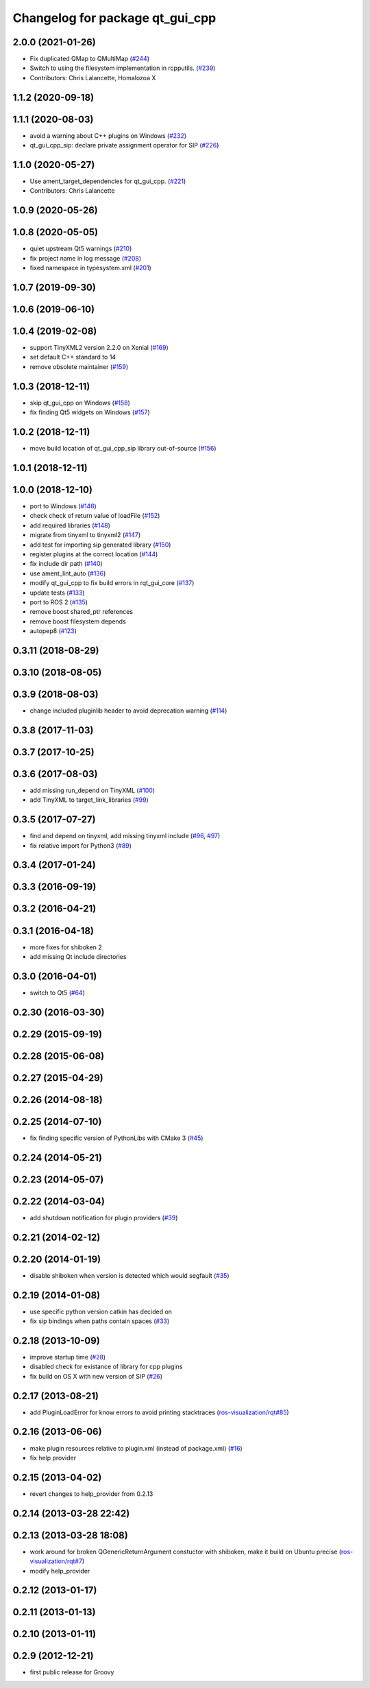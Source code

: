 ^^^^^^^^^^^^^^^^^^^^^^^^^^^^^^^^
Changelog for package qt_gui_cpp
^^^^^^^^^^^^^^^^^^^^^^^^^^^^^^^^

2.0.0 (2021-01-26)
------------------
* Fix duplicated QMap to QMultiMap (`#244 <https://github.com/ros-visualization/qt_gui_core/issues/244>`_)
* Switch to using the filesystem implementation in rcpputils. (`#239 <https://github.com/ros-visualization/qt_gui_core/issues/239>`_)
* Contributors: Chris Lalancette, Homalozoa X

1.1.2 (2020-09-18)
------------------

1.1.1 (2020-08-03)
------------------
* avoid a warning about C++ plugins on Windows (`#232 <https://github.com/ros-visualization/qt_gui_core/issues/232>`_)
* qt_gui_cpp_sip: declare private assignment operator for SIP (`#226 <https://github.com/ros-visualization/qt_gui_core/issues/226>`_)

1.1.0 (2020-05-27)
------------------
* Use ament_target_dependencies for qt_gui_cpp. (`#221 <https://github.com/ros-visualization/qt_gui_core/issues/221>`_)
* Contributors: Chris Lalancette

1.0.9 (2020-05-26)
------------------

1.0.8 (2020-05-05)
------------------
* quiet upstream Qt5 warnings (`#210 <https://github.com/ros-visualization/qt_gui_core/issues/210>`_)
* fix project name in log message (`#208 <https://github.com/ros-visualization/qt_gui_core/issues/208>`_)
* fixed namespace in typesystem.xml (`#201 <https://github.com/ros-visualization/qt_gui_core/issues/201>`_)

1.0.7 (2019-09-30)
------------------

1.0.6 (2019-06-10)
------------------

1.0.4 (2019-02-08)
------------------
* support TinyXML2 version 2.2.0 on Xenial (`#169 <https://github.com/ros-visualization/qt_gui_core/issues/169>`_)
* set default C++ standard to 14
* remove obsolete maintainer (`#159 <https://github.com/ros-visualization/qt_gui_core/issues/159>`_)

1.0.3 (2018-12-11)
------------------
* skip qt_gui_cpp on Windows (`#158 <https://github.com/ros-visualization/qt_gui_core/issues/158>`_)
* fix finding Qt5 widgets on Windows (`#157 <https://github.com/ros-visualization/qt_gui_core/issues/157>`_)

1.0.2 (2018-12-11)
------------------
* move build location of qt_gui_cpp_sip library out-of-source (`#156 <https://github.com/ros-visualization/qt_gui_core/issues/156>`_)

1.0.1 (2018-12-11)
------------------

1.0.0 (2018-12-10)
------------------
* port to Windows (`#146 <https://github.com/ros-visualization/qt_gui_core/issues/146>`_)
* check check of return value of loadFile (`#152 <https://github.com/ros-visualization/qt_gui_core/issues/152>`_)
* add required libraries (`#148 <https://github.com/ros-visualization/qt_gui_core/issues/148>`_)
* migrate from tinyxml to tinyxml2 (`#147 <https://github.com/ros-visualization/qt_gui_core/issues/147>`_)
* add test for importing sip generated library (`#150 <https://github.com/ros-visualization/qt_gui_core/issues/150>`_)
* register plugins at the correct location (`#144 <https://github.com/ros-visualization/qt_gui_core/issues/144>`_)
* fix include dir path (`#140 <https://github.com/ros-visualization/qt_gui_core/issues/140>`_)
* use ament_lint_auto (`#136 <https://github.com/ros-visualization/qt_gui_core/issues/136>`_)
* modify qt_gui_cpp to fix build errors in rqt_gui_core (`#137 <https://github.com/ros-visualization/qt_gui_core/issues/137>`_)
* update tests (`#133 <https://github.com/ros-visualization/qt_gui_core/issues/133>`_)
* port to ROS 2 (`#135 <https://github.com/ros-visualization/qt_gui_core/issues/135>`_)
* remove boost shared_ptr references
* remove boost filesystem depends
* autopep8 (`#123 <https://github.com/ros-visualization/qt_gui_core/issues/123>`_)

0.3.11 (2018-08-29)
-------------------

0.3.10 (2018-08-05)
-------------------

0.3.9 (2018-08-03)
------------------
* change included pluginlib header to avoid deprecation warning (`#114 <https://github.com/ros-visualization/qt_gui_core/issues/114>`_)

0.3.8 (2017-11-03)
------------------

0.3.7 (2017-10-25)
------------------

0.3.6 (2017-08-03)
------------------
* add missing run_depend on TinyXML (`#100 <https://github.com/ros-visualization/qt_gui_core/issues/100>`_)
* add TinyXML to target_link_libraries (`#99 <https://github.com/ros-visualization/qt_gui_core/issues/99>`_)

0.3.5 (2017-07-27)
------------------
* find and depend on tinyxml, add missing tinyxml include (`#96 <https://github.com/ros-visualization/qt_gui_core/issues/96>`_, `#97 <https://github.com/ros-visualization/qt_gui_core/issues/97>`_)
* fix relative import for Python3 (`#89 <https://github.com/ros-visualization/qt_gui_core/pull/89>`_)

0.3.4 (2017-01-24)
------------------

0.3.3 (2016-09-19)
------------------

0.3.2 (2016-04-21)
------------------

0.3.1 (2016-04-18)
------------------
* more fixes for shiboken 2
* add missing Qt include directories

0.3.0 (2016-04-01)
------------------
* switch to Qt5 (`#64 <https://github.com/ros-visualization/qt_gui_core/pull/64>`_)

0.2.30 (2016-03-30)
-------------------

0.2.29 (2015-09-19)
-------------------

0.2.28 (2015-06-08)
-------------------

0.2.27 (2015-04-29)
-------------------

0.2.26 (2014-08-18)
-------------------

0.2.25 (2014-07-10)
-------------------
* fix finding specific version of PythonLibs with CMake 3 (`#45 <https://github.com/ros-visualization/qt_gui_core/issues/45>`_)

0.2.24 (2014-05-21)
-------------------

0.2.23 (2014-05-07)
-------------------

0.2.22 (2014-03-04)
-------------------
* add shutdown notification for plugin providers (`#39 <https://github.com/ros-visualization/qt_gui_core/issues/39>`_)

0.2.21 (2014-02-12)
-------------------

0.2.20 (2014-01-19)
-------------------
* disable shiboken when version is detected which would segfault (`#35 <https://github.com/ros-visualization/qt_gui_core/issues/35>`_)

0.2.19 (2014-01-08)
-------------------
* use specific python version catkin has decided on
* fix sip bindings when paths contain spaces (`#33 <https://github.com/ros-visualization/qt_gui_core/issues/33>`_)

0.2.18 (2013-10-09)
-------------------
* improve startup time (`#28 <https://github.com/ros-visualization/qt_gui_core/issues/28>`_)
* disabled check for existance of library for cpp plugins
* fix build on OS X with new version of SIP (`#26 <https://github.com/ros-visualization/qt_gui_core/issues/26>`_)

0.2.17 (2013-08-21)
-------------------
* add PluginLoadError for know errors to avoid printing stacktraces (`ros-visualization/rqt#85 <https://github.com/ros-visualization/rqt/issues/85>`_)

0.2.16 (2013-06-06)
-------------------
* make plugin resources relative to plugin.xml (instead of package.xml) (`#16 <https://github.com/ros-visualization/qt_gui_core/issues/16>`_)
* fix help provider

0.2.15 (2013-04-02)
-------------------
* revert changes to help_provider from 0.2.13

0.2.14 (2013-03-28 22:42)
-------------------------

0.2.13 (2013-03-28 18:08)
-------------------------
* work around for broken QGenericReturnArgument constuctor with shiboken, make it build on Ubuntu precise (`ros-visualization/rqt#7 <https://github.com/ros-visualization/rqt/issues/7>`_)
* modify help_provider

0.2.12 (2013-01-17)
-------------------

0.2.11 (2013-01-13)
-------------------

0.2.10 (2013-01-11)
-------------------

0.2.9 (2012-12-21)
------------------
* first public release for Groovy
